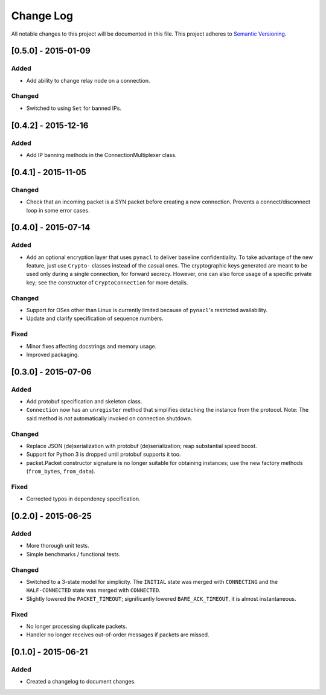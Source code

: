 Change Log
==========

All notable changes to this project will be documented in this file.
This project adheres to `Semantic Versioning <http://semver.org/>`__.

[0.5.0] - 2015-01-09
--------------------

Added
~~~~~
-  Add ability to change relay node on a connection.

Changed
~~~~~~~
-  Switched to using ``Set`` for banned IPs.


[0.4.2] - 2015-12-16
--------------------

Added
~~~~~
-  Add IP banning methods in the ConnectionMultiplexer class.

[0.4.1] - 2015-11-05
--------------------

Changed
~~~~~~~
-  Check that an incoming packet is a SYN packet before creating a new connection. Prevents a connect/disconnect
   loop in some error cases.

[0.4.0] - 2015-07-14
--------------------

Added
~~~~~
-  Add an optional encryption layer that uses ``pynacl`` to deliver baseline confidentiality.
   To take advantage of the new feature, just use ``Crypto-`` classes instead of the casual ones.
   The cryptographic keys generated are meant to be used only during a single connection, for
   forward secrecy. However, one can also force usage of a specific private key; see the constructor
   of ``CryptoConnection`` for more details.

Changed
~~~~~~~
-  Support for OSes other than Linux is currently limited because of ``pynacl``'s restricted availability.
-  Update and clarify specification of sequence numbers.

Fixed
~~~~~
-  Minor fixes affecting docstrings and memory usage.
-  Improved packaging.

[0.3.0] - 2015-07-06
--------------------

Added
~~~~~
-  Add protobuf specification and skeleton class.
-  ``Connection`` now has an ``unregister`` method that simplifies detaching
   the instance from the protocol. Note: The said method is *not* automatically
   invoked on connection shutdown.

Changed
~~~~~~~
-  Replace JSON (de)serialization with protobuf (de)serialization; reap substantial speed boost.
-  Support for Python 3 is dropped until protobuf supports it too.
-  packet.Packet constructor signature is no longer suitable for obtaining instances;
   use the new factory methods (``from_bytes``, ``from_data``).

Fixed
~~~~~
-  Corrected typos in dependency specification.

[0.2.0] - 2015-06-25
--------------------

Added
~~~~~
-  More thorough unit tests.
-  Simple benchmarks / functional tests.

Changed
~~~~~~~
-  Switched to a 3-state model for simplicity. The ``INITIAL`` state was merged with ``CONNECTING`` and the ``HALF-CONNECTED`` state was merged with ``CONNECTED``.
-  Slightly lowered the ``PACKET_TIMEOUT``; significantly lowered ``BARE_ACK_TIMEOUT``, it is almost instantaneous.

Fixed
~~~~~
-  No longer processing duplicate packets.
-  Handler no longer receives out-of-order messages if packets are missed.

[0.1.0] - 2015-06-21
--------------------

Added
~~~~~
-  Created a changelog to document changes.
